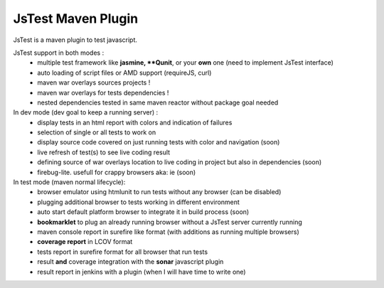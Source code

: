 JsTest Maven Plugin
===================

JsTest is a maven plugin to test javascript.




JsTest support in both modes :
 - multiple test framework like **jasmine, **Qunit**, or your **own** one (need to implement JsTest interface)
 - auto loading of script files or AMD support (requireJS, curl)
 - maven war overlays sources projects !
 - maven war overlays for tests dependencies !
 - nested dependencies tested in same maven reactor without package goal needed

In dev mode (dev goal to keep a running server) :
 - display tests in an html report with colors and indication of failures
 - selection of single or all tests to work on
 - display source code covered on just running tests with color and navigation (soon)
 - live refresh of test(s) to see live coding result
 - defining source of war overlays location to live coding in project but also in dependencies (soon)
 - firebug-lite. usefull for crappy browsers aka: ie (soon)

In test mode (maven normal lifecycle):
 - browser emulator using htmlunit to run tests without any browser (can be disabled)
 - plugging additional browser to tests working in different environment
 - auto start default platform browser to integrate it in build process (soon)
 - **bookmarklet** to plug an already running browser without a JsTest server currently running
 - maven console report in surefire like format (with additions as running multiple browsers)
 - **coverage report** in LCOV format
 - tests report in surefire format for all browser that run tests
 - result **and** coverage integration with the **sonar** javascript plugin 
 - result report in jenkins with a plugin (when I will have time to write one)